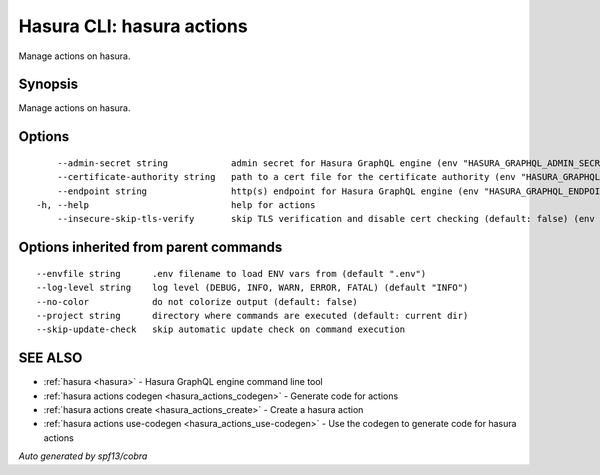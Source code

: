 .. meta::
   :description: Use hasura actions to manage actions on the Hasura CLI
   :keywords: hasura, docs, CLI, hasura actions

.. _hasura_actions:

Hasura CLI: hasura actions
--------------------------

Manage actions on hasura.

Synopsis
~~~~~~~~

Manage actions on hasura.

Options
~~~~~~~

::

      --admin-secret string            admin secret for Hasura GraphQL engine (env "HASURA_GRAPHQL_ADMIN_SECRET")
      --certificate-authority string   path to a cert file for the certificate authority (env "HASURA_GRAPHQL_CERTIFICATE_AUTHORITY")
      --endpoint string                http(s) endpoint for Hasura GraphQL engine (env "HASURA_GRAPHQL_ENDPOINT")
  -h, --help                           help for actions
      --insecure-skip-tls-verify       skip TLS verification and disable cert checking (default: false) (env "HASURA_GRAPHQL_INSECURE_SKIP_TLS_VERIFY")

Options inherited from parent commands
~~~~~~~~~~~~~~~~~~~~~~~~~~~~~~~~~~~~~~

::

      --envfile string      .env filename to load ENV vars from (default ".env")
      --log-level string    log level (DEBUG, INFO, WARN, ERROR, FATAL) (default "INFO")
      --no-color            do not colorize output (default: false)
      --project string      directory where commands are executed (default: current dir)
      --skip-update-check   skip automatic update check on command execution

SEE ALSO
~~~~~~~~

* :ref:`hasura <hasura>` 	 - Hasura GraphQL engine command line tool
* :ref:`hasura actions codegen <hasura_actions_codegen>` 	 - Generate code for actions
* :ref:`hasura actions create <hasura_actions_create>` 	 - Create a hasura action
* :ref:`hasura actions use-codegen <hasura_actions_use-codegen>` 	 - Use the codegen to generate code for hasura actions

*Auto generated by spf13/cobra*

